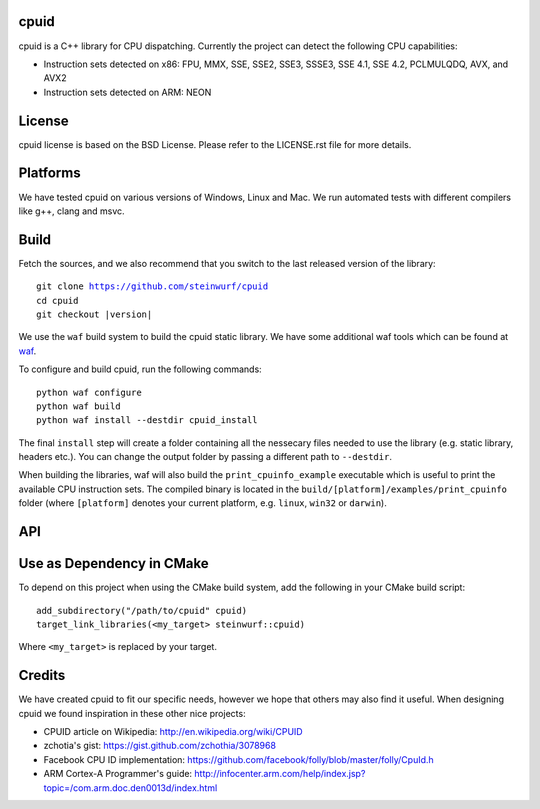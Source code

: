 cpuid
-----

.. image:: https://travis-ci.org/steinwurf/cpuid.svg?branch=master
    :target: https://travis-ci.org/steinwurf/cpuid

cpuid is a C++ library for CPU dispatching. Currently the
project can detect the following CPU capabilities:

- Instruction sets detected on x86: FPU, MMX, SSE, SSE2, SSE3, SSSE3,
  SSE 4.1, SSE 4.2, PCLMULQDQ, AVX, and AVX2
- Instruction sets detected on ARM: NEON


.. contents:: Table of Contents:
   :local:

License
-------
cpuid license is based on the BSD License. Please refer to the LICENSE.rst
file for more details.

Platforms
---------
We have tested cpuid on various versions of Windows, Linux and Mac. We
run automated tests with different compilers like g++, clang and msvc.

Build
-----

Fetch the sources, and we also recommend that you switch to the last released
version of the library:

.. parsed-literal::

  git clone https://github.com/steinwurf/cpuid
  cd cpuid
  git checkout |version|

We use the ``waf`` build system to build the cpuid static library.
We have some additional waf tools which can be found at waf_.

.. _waf: https://github.com/steinwurf/waf

To configure and build cpuid, run the following commands::

  python waf configure
  python waf build
  python waf install --destdir cpuid_install

The final ``install`` step will create a folder containing all the nessecary
files needed to use the library (e.g. static library, headers etc.). You
can change the output folder by passing a different path to ``--destdir``.

When building the libraries, waf will also build the ``print_cpuinfo_example``
executable which is useful to print the available CPU instruction sets.
The compiled binary is located in the ``build/[platform]/examples/print_cpuinfo``
folder (where ``[platform]`` denotes your current platform,
e.g. ``linux``, ``win32`` or ``darwin``).

API
---

.. wurfapi:: class_synopsis.rst
  :selector: cpuid::cpuinfo

Use as Dependency in CMake
--------------------------

To depend on this project when using the CMake build system, add the following
in your CMake build script:

::

   add_subdirectory("/path/to/cpuid" cpuid)
   target_link_libraries(<my_target> steinwurf::cpuid)

Where ``<my_target>`` is replaced by your target.

Credits
-------
We have created cpuid to fit our specific needs, however we hope
that others may also find it useful. When designing cpuid we found
inspiration in these other nice projects:

* CPUID article on Wikipedia: http://en.wikipedia.org/wiki/CPUID
* zchotia's gist: https://gist.github.com/zchothia/3078968
* Facebook CPU ID implementation: https://github.com/facebook/folly/blob/master/folly/CpuId.h
* ARM Cortex-A Programmer's guide: http://infocenter.arm.com/help/index.jsp?topic=/com.arm.doc.den0013d/index.html
